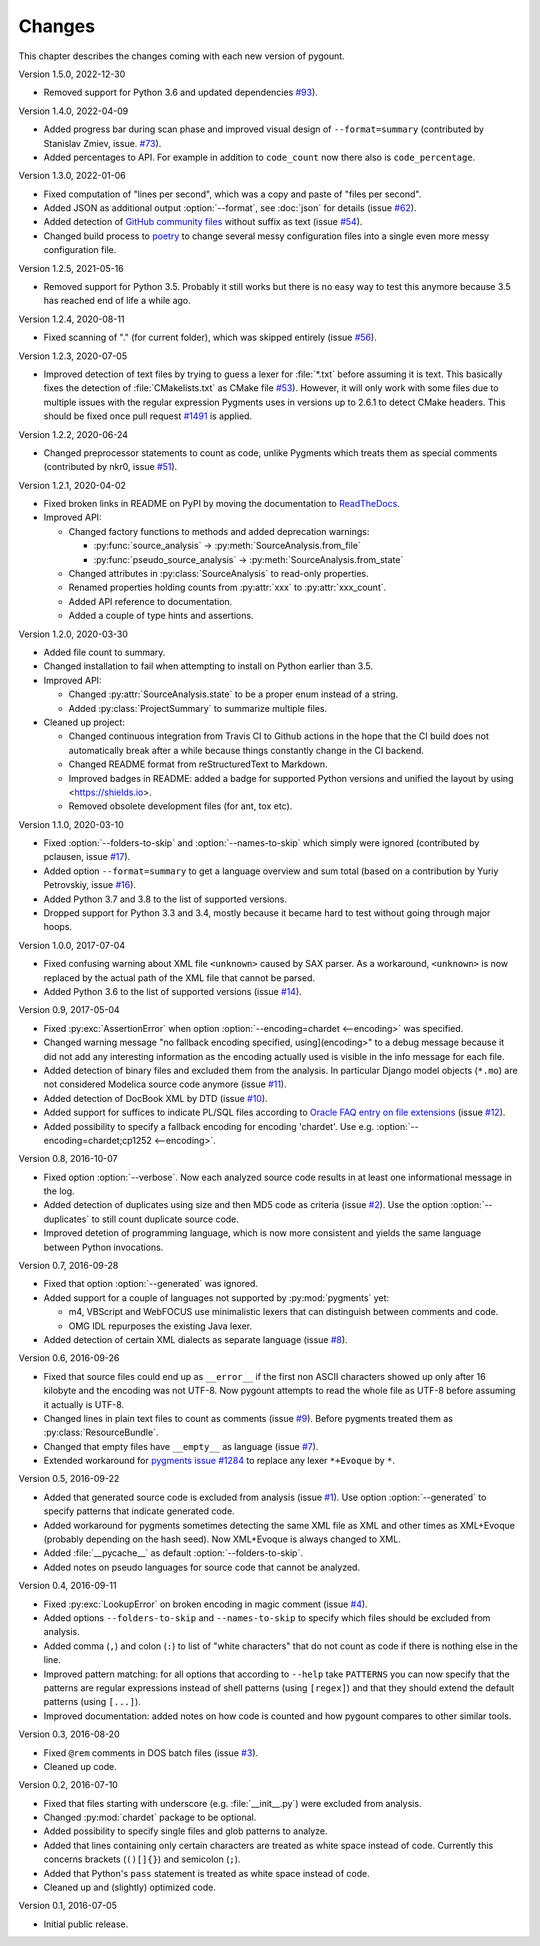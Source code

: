 Changes
=======

.. program:: pygount

This chapter describes the changes coming with each new version of pygount.

Version 1.5.0, 2022-12-30

* Removed support for Python 3.6 and updated dependencies
  `#93 <https://github.com/roskakori/pygount/issues/93>`_).

Version 1.4.0, 2022-04-09

* Added progress bar during scan phase and improved visual design of
  ``--format=summary`` (contributed by Stanislav Zmiev, issue.
  `#73 <https://github.com/roskakori/pygount/issues/73>`_).
* Added percentages to API. For example in addition to
  ``code_count`` now there also is ``code_percentage``.

Version 1.3.0, 2022-01-06

* Fixed computation of "lines per second", which was a copy and paste of
  "files per second".

* Added JSON as additional output :option:`--format`, see :doc:`json` for
  details (issue `#62 <https://github.com/roskakori/pygount/issues/62>`_).

* Added detection of
  `GitHub community files <https://docs.github.com/en/communities/setting-up-your-project-for-healthy-contributions>`_
  without suffix as text (issue
  `#54 <https://github.com/roskakori/pygount/issues/54>`_).

* Changed build process to `poetry <https://python-poetry.org/>`_ to change
  several messy configuration files into a single even more messy
  configuration file.

Version 1.2.5, 2021-05-16

* Removed support for Python 3.5. Probably it still works but there is no easy
  way to test this anymore because 3.5 has reached end of life a while ago.


Version 1.2.4, 2020-08-11

* Fixed scanning of "." (for current folder), which was skipped entirely
  (issue `#56 <https://github.com/roskakori/pygount/issues/56>`_).


Version 1.2.3, 2020-07-05

* Improved detection of text files by trying to guess a lexer for
  :file:`*.txt` before assuming it is text. This basically fixes the detection
  of :file:`CMakelists.txt` as CMake file
  `#53 <https://github.com/roskakori/pygount/issues/53>`_). However, it will
  only work with some files due to multiple issues with the regular expression
  Pygments uses in versions up to 2.6.1 to detect CMake headers. This should
  be fixed once pull request
  `#1491 <https://github.com/pygments/pygments/pull/1491>`_ is applied.

Version 1.2.2, 2020-06-24

* Changed preprocessor statements to count as code, unlike Pygments which
  treats them as special comments (contributed by nkr0, issue
  `#51 <https://github.com/roskakori/pygount/issues/51>`_).

Version 1.2.1, 2020-04-02

* Fixed broken links in README on PyPI by moving the documentation to
  `ReadTheDocs <https://pygount.readthedocs.io/>`_.
* Improved API:

  * Changed factory functions to methods and added deprecation warnings:

    * :py:func:`source_analysis` → :py:meth:`SourceAnalysis.from_file`
    * :py:func:`pseudo_source_analysis` → :py:meth:`SourceAnalysis.from_state`

  * Changed attributes in :py:class:`SourceAnalysis` to read-only properties.
  * Renamed properties holding counts from :py:attr:`xxx` to
    :py:attr:`xxx_count`.
  * Added API reference to documentation.
  * Added a couple of type hints and assertions.

Version 1.2.0, 2020-03-30

* Added file count to summary.
* Changed installation to fail when attempting to install on Python earlier
  than 3.5.
* Improved API:

  * Changed :py:attr:`SourceAnalysis.state` to be a proper enum instead of a string.
  * Added :py:class:`ProjectSummary` to summarize multiple files.

* Cleaned up project:

  * Changed continuous integration from Travis CI to Github actions in the hope
    that the CI build does not automatically break after a while because
    things constantly change in the CI backend.
  * Changed README format from reStructuredText to Markdown.
  * Improved badges in README: added a badge for supported Python versions
    and unified the layout by using <https://shields.io>.
  * Removed obsolete development files (for ant, tox etc).

Version 1.1.0, 2020-03-10

* Fixed :option:`--folders-to-skip` and :option:`--names-to-skip` which simply
  were ignored (contributed by pclausen, issue
  `#17 <https://github.com/roskakori/pygount/issues/17>`_).
* Added option ``--format=summary`` to get a language overview and sum total
  (based on a contribution by Yuriy Petrovskiy, issue
  `#16 <https://github.com/roskakori/pygount/issues/16>`_).
* Added Python 3.7 and 3.8 to the list of supported versions.
* Dropped support for Python 3.3 and 3.4, mostly because it became hard to
  test without going through major hoops.

Version 1.0.0, 2017-07-04

* Fixed confusing warning about XML file ``<unknown>`` caused by SAX parser.
  As a workaround, ``<unknown>`` is now replaced by the actual path of the
  XML file that cannot be parsed.
* Added Python 3.6 to the list of supported versions  (issue
  `#14 <https://github.com/roskakori/pygount/issues/14>`_).

Version 0.9, 2017-05-04

* Fixed :py:exc:`AssertionError` when option
  :option:`--encoding=chardet <--encoding>` was specified.
* Changed warning message "no fallback encoding specified, using](encoding>"
  to a debug message because it did not add any interesting information as
  the encoding actually used is visible in the info message for each file.
* Added detection of binary files and excluded them from the analysis. In
  particular Django model objects (``*.mo``) are not considered Modelica
  source code anymore (issue
  `#11 <https://github.com/roskakori/pygount/issues/11>`_).
* Added detection of DocBook XML by DTD (issue
  `#10 <https://github.com/roskakori/pygount/issues/10>`_).
* Added support for suffices to indicate PL/SQL files according to
  `Oracle FAQ entry on file extensions <http://www.orafaq.com/wiki/File_extensions>`_
  (issue `#12 <https://github.com/roskakori/pygount/issues/12>`_).
* Added possibility to specify a fallback encoding for encoding 'chardet'. Use
  e.g. :option:`--encoding=chardet;cp1252 <--encoding>`.

Version 0.8, 2016-10-07

* Fixed option :option:`--verbose`. Now each analyzed source code results in
  at least one informational message in the log.
* Added detection of duplicates using size and then MD5 code as criteria (issue
  `#2 <https://github.com/roskakori/pygount/issues/2>`_). Use the option
  :option:`--duplicates` to still count duplicate source code.
* Improved detetion of programming language, which is now more consistent and
  yields the same language between Python invocations.

Version 0.7, 2016-09-28

* Fixed that option :option:`--generated` was ignored.
* Added support for a couple of languages not supported by :py:mod:`pygments` yet:

  * m4, VBScript and WebFOCUS use minimalistic lexers that can distinguish
    between comments and code.
  * OMG IDL repurposes the existing Java lexer.

* Added detection of certain XML dialects as separate language (issue
  `#8 <https://github.com/roskakori/pygount/issues/8>`_).

Version 0.6, 2016-09-26

* Fixed that source files could end up as ``__error__`` if the first non ASCII
  characters showed up only after 16 kilobyte and the encoding was not UTF-8.
  Now pygount attempts to read the whole file as UTF-8 before assuming it
  actually is UTF-8.
* Changed lines in plain text files to count as comments (issue
  `#9 <https://github.com/roskakori/pygount/issues/9>`_). Before pygments
  treated them as :py:class:`ResourceBundle`.
* Changed that empty files have ``__empty__`` as language (issue
  `#7 <https://github.com/roskakori/pygount/issues/7>`_).
* Extended workaround for
  `pygments issue #1284  <https://bitbucket.org/birkenfeld/pygments-main/issues/1284>`_
  to replace any lexer ``*+Evoque`` by ``*``.

Version 0.5, 2016-09-22

* Added that generated source code is excluded from analysis (issue
  `#1 <https://github.com/roskakori/pygount/issues/1>`_). Use option
  :option:`--generated` to specify patterns that indicate generated code.
* Added workaround for pygments sometimes detecting the same XML file as XML
  and other times as XML+Evoque (probably depending on the hash seed). Now
  XML+Evoque  is always changed to XML.
* Added :file:`__pycache__` as default :option:`--folders-to-skip`.
* Added notes on pseudo languages for source code that cannot be analyzed.

Version 0.4, 2016-09-11

* Fixed :py:exc:`LookupError` on broken encoding in magic comment (issue
  `#4 <https://github.com/roskakori/pygount/issues/4>`_).
* Added options ``--folders-to-skip`` and ``--names-to-skip`` to specify which
  files should be excluded from analysis.
* Added comma (``,``) and colon (``:``) to list of "white characters" that do
  not count as code if there is nothing else in the line.
* Improved pattern matching: for all options that according to ``--help``
  take ``PATTERNS`` you can now specify that the patterns are regular
  expressions instead of shell patterns (using ``[regex]``) and that they
  should extend the default patterns (using ``[...]``).
* Improved documentation: added notes on how code is counted and how pygount
  compares to other similar tools.

Version 0.3, 2016-08-20

* Fixed ``@rem`` comments in DOS batch files (issue
  `#3 <https://github.com/roskakori/pygount/issues/3>`_).
* Cleaned up code.

Version 0.2, 2016-07-10

* Fixed that files starting with underscore (e.g. :file:`__init__.py`) were
  excluded from analysis.
* Changed :py:mod:`chardet` package to be optional.
* Added possibility to specify single files and glob patterns to analyze.
* Added that lines containing only certain characters are treated as white
  space instead of code. Currently this concerns brackets (``()[]{}``) and
  semicolon (``;``).
* Added that Python's ``pass`` statement is treated as white space instead of
  code.
* Cleaned up and (slightly) optimized code.

Version 0.1, 2016-07-05

* Initial public release.
